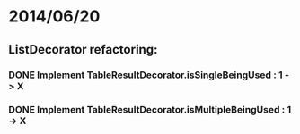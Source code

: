 * 2014/06/20
** ListDecorator refactoring:
*** DONE Implement TableResultDecorator.isSingleBeingUsed : 1 -> X
*** DONE Implement TableResultDecorator.isMultipleBeingUsed : 1 -> X
